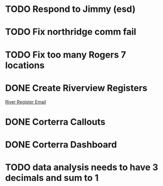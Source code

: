 * TODO Respond to Jimmy (esd)
  DEADLINE: <2018-06-28 Thu>

* TODO Fix northridge comm fail 
  DEADLINE: <2018-06-28 Thu>

* TODO Fix too many Rogers 7 locations 
  DEADLINE: <2018-06-28 Thu>

* DONE Create Riverview Registers
  DEADLINE: <2018-06-18 Mon>
[[https://mail.google.com/mail/u/0/#inbox/16413836f49152a3][River Register Email]]

* DONE Corterra Callouts
  DEADLINE: <2018-06-19 Tue>

* DONE Corterra Dashboard
  DEADLINE: <2018-06-19 Tue>



* TODO data analysis needs to have 3 decimals and sum to 1
  DEADLINE: <2018-07-03 Tue>

